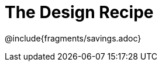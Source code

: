 = The Design Recipe

++++
<style>
.recipe_word_problem {margin: 1ex 0ex; }
</style>
++++

@include{fragments/savings.adoc}

